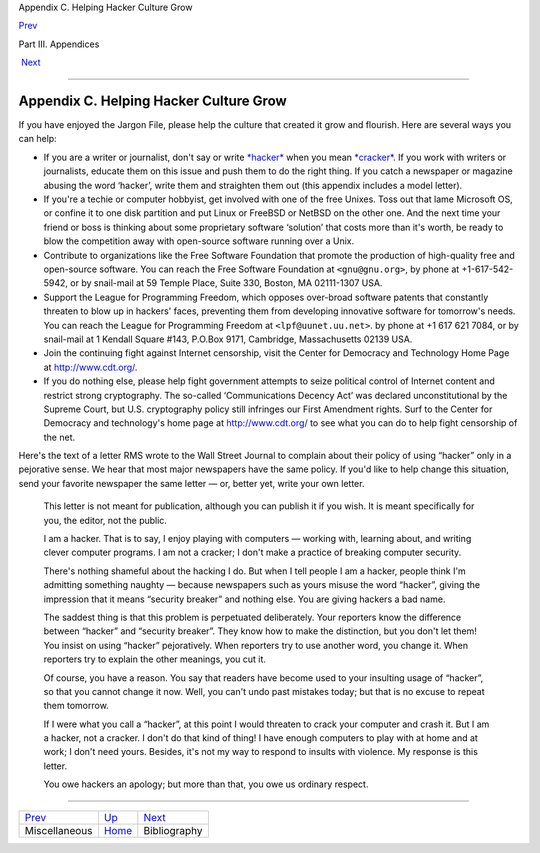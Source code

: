 Appendix C. Helping Hacker Culture Grow

`Prev <miscellaneous.html>`__ 

Part III. Appendices

 `Next <pt03.html#bibliography>`__

--------------

Appendix C. Helping Hacker Culture Grow
---------------------------------------

If you have enjoyed the Jargon File, please help the culture that
created it grow and flourish. Here are several ways you can help:

-  If you are a writer or journalist, don't say or write
   `*hacker* <H/hacker.html>`__ when you mean
   `*cracker* <C/cracker.html>`__. If you work with writers or
   journalists, educate them on this issue and push them to do the right
   thing. If you catch a newspaper or magazine abusing the word
   ‘hacker’, write them and straighten them out (this appendix includes
   a model letter).

-  If you're a techie or computer hobbyist, get involved with one of the
   free Unixes. Toss out that lame Microsoft OS, or confine it to one
   disk partition and put Linux or FreeBSD or NetBSD on the other one.
   And the next time your friend or boss is thinking about some
   proprietary software ‘solution’ that costs more than it's worth, be
   ready to blow the competition away with open-source software running
   over a Unix.

-  Contribute to organizations like the Free Software Foundation that
   promote the production of high-quality free and open-source software.
   You can reach the Free Software Foundation at ``<gnu@gnu.org>``, by
   phone at +1-617-542-5942, or by snail-mail at 59 Temple Place, Suite
   330, Boston, MA 02111-1307 USA.

-  Support the League for Programming Freedom, which opposes over-broad
   software patents that constantly threaten to blow up in hackers'
   faces, preventing them from developing innovative software for
   tomorrow's needs. You can reach the League for Programming Freedom at
   ``<lpf@uunet.uu.net>``. by phone at +1 617 621 7084, or by snail-mail
   at 1 Kendall Square #143, P.O.Box 9171, Cambridge, Massachusetts
   02139 USA.

-  Join the continuing fight against Internet censorship, visit the
   Center for Democracy and Technology Home Page at
   `http://www.cdt.org/ <http://www.cdt.org/>`__.

-  If you do nothing else, please help fight government attempts to
   seize political control of Internet content and restrict strong
   cryptography. The so-called ‘Communications Decency Act’ was declared
   unconstitutional by the Supreme Court, but U.S. cryptography policy
   still infringes our First Amendment rights. Surf to the Center for
   Democracy and technology's home page at
   `http://www.cdt.org/ <http://www.cdt.org/>`__ to see what you can do
   to help fight censorship of the net.

Here's the text of a letter RMS wrote to the Wall Street Journal to
complain about their policy of using “hacker” only in a pejorative
sense. We hear that most major newspapers have the same policy. If you'd
like to help change this situation, send your favorite newspaper the
same letter — or, better yet, write your own letter.

    This letter is not meant for publication, although you can publish
    it if you wish. It is meant specifically for you, the editor, not
    the public.

    I am a hacker. That is to say, I enjoy playing with computers —
    working with, learning about, and writing clever computer programs.
    I am not a cracker; I don't make a practice of breaking computer
    security.

    There's nothing shameful about the hacking I do. But when I tell
    people I am a hacker, people think I'm admitting something naughty —
    because newspapers such as yours misuse the word “hacker”, giving
    the impression that it means “security breaker” and nothing else.
    You are giving hackers a bad name.

    The saddest thing is that this problem is perpetuated deliberately.
    Your reporters know the difference between “hacker” and “security
    breaker”. They know how to make the distinction, but you don't let
    them! You insist on using “hacker” pejoratively. When reporters try
    to use another word, you change it. When reporters try to explain
    the other meanings, you cut it.

    Of course, you have a reason. You say that readers have become used
    to your insulting usage of “hacker”, so that you cannot change it
    now. Well, you can't undo past mistakes today; but that is no excuse
    to repeat them tomorrow.

    If I were what you call a “hacker”, at this point I would threaten
    to crack your computer and crash it. But I am a hacker, not a
    cracker. I don't do that kind of thing! I have enough computers to
    play with at home and at work; I don't need yours. Besides, it's not
    my way to respond to insults with violence. My response is this
    letter.

    You owe hackers an apology; but more than that, you owe us ordinary
    respect.

--------------

+----------------------------------+-------------------------+--------------------------------------+
| `Prev <miscellaneous.html>`__    | `Up <pt03.html>`__      |  `Next <pt03.html#bibliography>`__   |
+----------------------------------+-------------------------+--------------------------------------+
| Miscellaneous                    | `Home <index.html>`__   |  Bibliography                        |
+----------------------------------+-------------------------+--------------------------------------+

